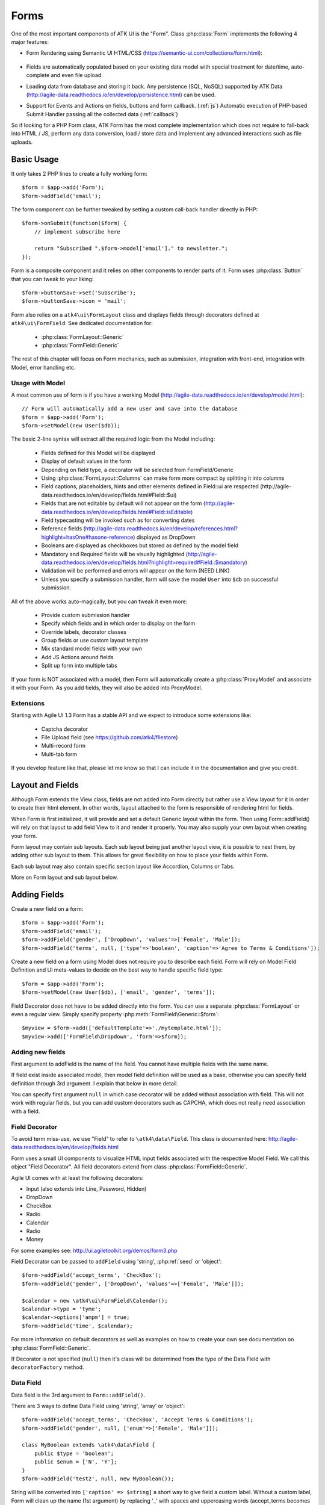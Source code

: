 

.. _form:

=====
Forms
=====

.. php:namespace:: atk4\ui

.. php:class:: Form

One of the most important components of ATK UI is the "Form". Class :php:class:`Form`
implements the following 4 major features:

- Form Rendering using Semantic UI HTML/CSS (https://semantic-ui.com/collections/form.html):

    .. image:: images/form.png

- Fields are automatically populated based on your existing data model with special treatment
  for date/time, auto-complete and even file upload.

- Loading data from database and storing it back. Any persistence (SQL, NoSQL) supported by
  ATK Data (http://agile-data.readthedocs.io/en/develop/persistence.html) can be used.

- Support for Events and Actions on fields, buttons and form callback. (:ref:`js`) Automatic
  execution of PHP-based Submit Handler passing all the collected data (:ref:`callback`)

So if looking for a PHP Form class, ATK Form has the most complete implementation which does
not require to fall-back into HTML / JS, perform any data conversion, load / store data and
implement any advanced interactions such as file uploads.

Basic Usage
===========

It only takes 2 PHP lines to create a fully working form::

    $form = $app->add('Form');
    $form->addField('email');

The form component can be further tweaked by setting a custom call-back handler
directly in PHP::

    $form->onSubmit(function($form) {
        // implement subscribe here

        return "Subscribed ".$form->model['email']." to newsletter.";
    });

Form is a composite component and it relies on other components to render parts
of it. Form uses :php:class:`Button` that you can tweak to your liking::

    $form->buttonSave->set('Subscribe');
    $form->buttonSave->icon = 'mail';

Form also relies on a ``atk4\ui\FormLayout`` class and displays fields through
decorators defined at ``atk4\ui\FormField``. See dedicated documentation for:

 - :php:class:`FormLayout::Generic`
 - :php:class:`FormField::Generic`

The rest of this chapter will focus on Form mechanics, such as submission,
integration with front-end, integration with Model, error handling etc.

Usage with Model
----------------

A most common use of form is if you have a working Model (http://agile-data.readthedocs.io/en/develop/model.html)::

    // Form will automatically add a new user and save into the database
    $form = $app->add('Form');
    $form->setModel(new User($db));

The basic 2-line syntax will extract all the required logic from the Model including:

 - Fields defined for this Model will be displayed
 - Display of default values in the form
 - Depending on field type, a decorator will be selected from FormField/Generic
 - Using :php:class:`FormLayout::Columns` can make form more compact by splitting it into columns
 - Field captions, placeholders, hints and other elements defined in Field::ui are respected (http://agile-data.readthedocs.io/en/develop/fields.html#Field::$ui)
 - Fields that are not editable by default will not appear on the form (http://agile-data.readthedocs.io/en/develop/fields.html#Field::isEditable)
 - Field typecasting will be invoked such as for converting dates
 - Reference fields (http://agile-data.readthedocs.io/en/develop/references.html?highlight=hasOne#hasone-reference) displayed as DropDown
 - Booleans are displayed as checkboxes but stored as defined by the model field
 - Mandatory and Required fields will be visually highlighted (http://agile-data.readthedocs.io/en/develop/fields.html?highlight=required#Field::$mandatory)
 - Validation will be performed and errors will appear on the form (NEED LINK)
 - Unless you specify a submission handler, form will save the model ``User`` into ``$db`` on successful submission.

All of the above works auto-magically, but you can tweak it even more:

 - Provide custom submission handler
 - Specify which fields and in which order to display on the form
 - Override labels, decorator classes
 - Group fields or use custom layout template
 - Mix standard model fields with your own
 - Add JS Actions around fields
 - Split up form into multiple tabs

If your form is NOT associated with a model, then Form will automatically create a :php:class:`ProxyModel`
and associate it with your Form. As you add fields, they will also be added into ProxyModel.

Extensions
----------

Starting with Agile UI 1.3 Form has a stable API and we expect to introduce some extensions like:

 - Captcha decorator
 - File Upload field (see https://github.com/atk4/filestore)
 - Multi-record form
 - Multi-tab form

If you develop feature like that, please let me know so that I can include it in the documentation
and give you credit.

Layout and Fields
=================

Although Form extends the View class, fields are not added into Form directly but rather use
a View layout for it in order to create their html element. In other words, layout attached to the form
is responsible of rendering html for fields.

When Form is first initialized, it will provide and set a default Generic layout within the form.
Then using Form::addField() will rely on that layout to add field View to it and render it properly.
You may also supply your own layout when creating your form.

Form layout may contain sub layouts. Each sub layout being just another layout view, it is possible
to nest them, by adding other sub layout to them. This allows for great flexibility on how to place
your fields within Form.

Each sub layout may also contain specific section layout like Accordion, Columns or Tabs.

More on Form layout and sub layout below.

Adding Fields
=============

.. php:method:: addField($name, $decorator = null, $field = null)

Create a new field on a form::

    $form = $app->add('Form');
    $form->addField('email');
    $form->addField('gender', ['DropDown', 'values'=>['Female', 'Male']);
    $form->addField('terms', null, ['type'=>'boolean', 'caption'=>'Agree to Terms & Conditions']);

Create a new field on a form using Model does not require you to describe each field.
Form will rely on Model Field Definition and UI meta-values to decide on the best way to handle
specific field type::

    $form = $app->add('Form');
    $form->setModel(new User($db), ['email', 'gender', 'terms']);

Field Decorator does not have to be added directly into the form. You can use a separate
:php:class:`FormLayout` or even a regular view. Simply specify property :php:meth:`FormField\Generic::$form`::

    $myview = $form->add(['defaultTemplate'=>'./mytemplate.html']);
    $myview->add(['FormField\Dropdown', 'form'=>$form]);

Adding new fields
-----------------

First argument to addField is the name of the field. You cannot have multiple fields
with the same name.

If field exist inside associated model, then model field definition will be used as
a base, otherwise you can specify field definition through 3rd argument. I explain
that below in more detail.

You can specify first argument ``null`` in which case decorator will be added without
association with field. This will not work with regular fields, but you can add
custom decorators such as CAPCHA, which does not really need association with a
field.

Field Decorator
---------------

To avoid term miss-use, we use "Field" to refer to ``\atk4\data\Field``. This class
is documented here: http://agile-data.readthedocs.io/en/develop/fields.html

Form uses a small UI components to visualize HTML input fields associated with
the respective Model Field. We call this object "Field Decorator". All field
decorators extend from class :php:class:`FormField::Generic`.

Agile UI comes with at least the following decorators:

- Input (also extends into Line, Password, Hidden)
- DropDown
- CheckBox
- Radio
- Calendar
- Radio
- Money

For some examples see: http://ui.agiletoolkit.org/demos/form3.php

Field Decorator can be passed to ``addField`` using 'string', :php:ref:`seed` or 'object'::

    $form->addField('accept_terms', 'CheckBox');
    $form->addField('gender', ['DropDown', 'values'=>['Female', 'Male']]);

    $calendar = new \atk4\ui\FormField\Calendar();
    $calendar->type = 'tyme';
    $calendar->options['ampm'] = true;
    $form->addField('time', $calendar);

For more information on default decorators as well as examples on how to create
your own see documentation on :php:class:`FormField::Generic`.

.. php:method:: decoratorFactory(\atk4\data\Field $f, $defaults = [])

If Decorator is not specified (``null``) then it's class will be determined from
the type of the Data Field with ``decoratorFactory`` method.

Data Field
----------

Data field is the 3rd argument to ``Form::addField()``.

There are 3 ways to define Data Field using 'string', 'array' or 'object'::

    $form->addField('accept_terms', 'CheckBox', 'Accept Terms & Conditions');
    $form->addField('gender', null, ['enum'=>['Female', 'Male']]);

    class MyBoolean extends \atk4\data\Field {
        public $type = 'boolean';
        public $enum = ['N', 'Y'];
    }
    $form->addField('test2', null, new MyBoolean());

String will be converted into ``['caption' => $string]`` a short way to give
field a custom label. Without a custom label, Form will clean up the name (1st
argument) by replacing '_' with spaces and uppercasing words (accept_terms
becomes "Accept Terms")

Specifying array will use the same syntax as the 2nd argument for ``\atk4\data\Model::addField()``.
(http://agile-data.readthedocs.io/en/develop/model.html#Model::addField)

If field already exist inside model, then values of $field will be merged into
existing field properties. This example make email field mandatory for the form::

    $form = $app->add('Form');
    $form->setModel(new User($db), false);

    $form->addField('email', null, ['required'=>true]);

addField into Existing Model
----------------------------

If your form is using a model and you add additional field, then it will automatically
be marked as "never_persist" (http://agile-data.readthedocs.io/en/develop/fields.html#Field::$never_persist).

This is to make sure that custom fields wouldn't go directly into database. Next
example displays a registration form for a User::

    class User extends \atk4\data\Model {
        public $table = 'user';
        function init() {
            parent::init();

            $this->addField('email');
            $this->addFiled('password');
        }
    }

    $form = $app->add('Form');
    $form->setModel(new User($db));

    // add password verification field
    $form->addField('password_verify', 'Password', 'Type password again');
    $form->addField('accept_terms', null, ['type'=>'boolean']);

    // submit event
    $form->onSubmit(function($form){
        if ($form->model['password'] != $form->model['password_verify']) {
            return $form->error('password_verify', 'Passwords do not match');
        }

        if (!$form->model['accept_terms']) {
            return $form->error('accept_terms', 'Read and accept terms');
        }

        $form->model->save(); // will only store email / password
        return $form->success('Thank you. Check your email now');
    });

Type vs Decorator Class
-----------------------

Sometimes you may wonder - should you pass decorator class ('CheckBox') or
a data field type (['type' => 'boolean']);

It is always recommended to use data field type, because it will take care of type-casting
for you. Here is an example with date::

    $form = $app->add('Form');
    $form->addField('date1', null, ['type'=>'date']);
    $form->addField('date2', ['Calendar', 'type'=>'date']);

    $form->onSubmit(function($form) {
        echo 'date1 = '.print_r($form->model['date1'], true).' and date2 = '.print_r($form->model['date2'], true);
    });

Field ``date1`` is defined inside a :php:class:`ProxyModel` as a date field and will
be automatically converted into DateTime object by Persistence typecasting.

Field ``date2`` has no data type, do not confuse with ui type=>date pass as second argument for Calendar field,
and therefore Persistence typecasting will not modify it's value and it's stored inside model as a string.

The above code result in the following output::

    date1 = DateTime Object ( [date] => 2017-09-03 00:00:00 .. ) and date2 = September 3, 2017

Seeding Decorator from Model
----------------------------

In a large projects, you most likely will not be setting individual fields for each Form, instead
you would simply use ``setModel()`` to populate all defined fields inside a model. Form does
have a pretty good guess about Decorator based on their data field type, but what if you want to
use a custom decorator?

This is where ``$field->ui`` comes in (http://agile-data.readthedocs.io/en/develop/fields.html#Field::$ui).

You can specify ``'ui'=>['form' => $decorator_seed]`` when defining your model field inside your Model::

    class User extends \atk4\data\Model {
        public $table = 'user';

        function init() {
            parent::init();

            $this->add('email');
            $this->add('password', ['type'=>'password']);

            $this->add('birth_year', ['type'=>'date', 'ui'=>['type'=>'month']);
        }
    }

The seed for the UI will be combined with the default overriding :php:attr:`FormField\Calendar::type`
to allow month/year entry by the Calendar extension, which will then be saved and
stored as a regular date. Obviously you can also specify decorator class::

    $this->add('birth_year', ['ui'=>['Calendar', 'type'=>'month']);

Without the data 'type' property, now the calendar selection will be stored as text.

Using setModel()
----------------

Although there were many examples above for the use of setModel() this method
needs a bit more info:

.. php:attr:: model

.. php:method:: setModel($model, [$fields])

Associate fields with existing model object and import all editable fields
in the order in which they were defined inside model's init() method.

You can specify which fields to import and their order by simply listing
field names through second argument.

Specifying "false" or empty array as a second argument will import no fields,
so you can then use :php:meth:`Form::addField` to import fields individually.

Note that :php:meth:`Form::setModel` also delegate adding field to the form layout
by using `Form->layout->setModel()` internally.

See also: http://agile-data.readthedocs.io/en/develop/fields.html#Field::isEditable

Using setModel() on a sub layout
--------------------------------

You may add field to sub layout directly using setModel method on the sub layout itself.::

    $f = $app->add('Form');
    $f->setModel($m, false);

    $sub_layout = $f->layout->addSubLayout();
    $sub_layout->setModel($m, ['first_name', 'last_name']);


When using setModel() on a sub layout to add fields per sub layout instead of entire layout,
make sure you pass false as second argument when setting the model on the Form itself, like above.
Otherwise all model fields will be automatically added in Forms main layout and you will not be
able to add them again in sub-layouts.

Loading Values
--------------

Although you can set form fields individually using ``$form->model['field'] = $value``
it's always nicer to load values for the database. Given a ``User`` model this is how
you can create a form to change profile of a currently logged user::

    $user = new User($db);
    $user->getElement('password')->never_persist = true; // ignore password field
    $user->load($current_user);

    // Display all fields (except password) and values
    $form = $app->add('Form');
    $form->setModel($user);

Submitting this form will automatically store values back to the database. Form uses
POST data to submit itself and will re-use the query-string, so you can also safely
use any GET arguments for passing record $id. You may also perform model load after
record association. This gives the benefit of not loading any other fileds, unless
it's marked as System (http://agile-data.readthedocs.io/en/develop/fields.html#Field::$system),
see http://agile-data.readthedocs.io/en/develop/model.html?highlight=onlyfields#Model::onlyFields::

    $form = $app->add('Form');
    $form->setModel(new User($db), ['email', 'name']);
    $form->model->load($current_user);

As before, field ``password`` will not be loaded from the database, but this time
using onlyFields restriction rather then `never_persist`.

Validating
----------

Topic of Validation in web apps is quite extensive. You should start by reading what Agile Data
has to say about validation:
http://agile-data.readthedocs.io/en/develop/persistence.html#validation

TL;DR - sometimes validation needed when storing field value inside model (e.g. setting boolean
to "blah") and sometimes validation should be performed only when storing model data into
database.

Here are few questions:

- If user specified incorrect value into field, can it be stored inside model and then
  re-displayed in the field again? If user must enter "date of birth" and he picks date
  in the future, should we reset field value or simply indicate error?

- If you have a multi-step form with a complex logic, it may need to run validation before
  record status changes from "draft" to "submitted".

As far as form is concerned:

- Decorators must be able to parse entered values. For instance DropDown will make sure that
  value entered is one of the available values (by key)

- Form will rely on Agile Data Typecasting (http://agile-data.readthedocs.io/en/develop/typecasting.html)
  to load values from POST data and store them in model.

- Form submit handler will rely on ``Model::save()`` (http://agile-data.readthedocs.io/en/develop/persistence.html#Model::save)
  not to throw validation exception.

- Form submit handler will also interpret use of :php:meth:`Form::error` by displaying errors that
  do not originate inside Model save logic.

Example use of Model's validate() method::

    class Person extends \atk4\data\Model
    {
        public $table = 'person';

        public function init()
        {
            parent::init();
            $this->addField('name', ['required'=>true]);
            $this->addField('surname');
            $this->addField('gender', ['enum' => ['M', 'F']]);
        }

        public function validate()
        {
            $errors = parent::validate();

            if ($this['name'] == $this['surname']) {
                $errors['surname'] = 'Your surname cannot be same as the name';
            }

            return $errors;
        }
    }


We can now populate form fields based around the data fields defined in the model::

    $app->add('Form')
        ->setModel(new Person($db));

This should display a following form::

    $form->addField(
        'terms',
        ['type'=>'boolean', 'ui'=>['caption'=>'Accept Terms and Conditions']]
    );

Form Submit Handling
--------------------

.. php:method:: onSubmit($callback)

    Specify a PHP call-back that will be executed on successful form submission.

.. php:method:: error($field, $message)

    Create and return :php:class:`jsChain` action that will indicate error on a field.

.. php:method:: success($title, [$sub_title])

    Create and return :php:class:`jsChain` action, that will replace form with a success message.

.. php:method:: setApiConfing($config)

    Add additional parameters to Semantic UI .api function which does the AJAX submission of the form.
For example, if you want the loading overlay at a different HTML element, you can define it with
$form->setApiConfig(['stateContext' => 'my-JQuery-selector']);
All available parameters can be found here: https://semantic-ui.com/behaviors/api.html#/settings

.. php:attr:: successTemplate

    Name of the template which will be used to render success message.

To continue with my example, I'd like to add new Person record into the database
but only if they have also accepted terms and conditions. I can define onSubmit handler
that would perform the check, display error or success message::

    $form->onSubmit(function($form) {
        if (!$form->model['terms']) {
            return $form->error('terms', 'You must accept terms and conditions');
        }

        $form->model->save();

        return $form->success('Registration Successful', 'We will call you soon.');
    });

Callback function can return one or multiple JavaScript actions. Methods such as
:php:meth:`error()` or :php:meth:`success()` will help initialize those actions for your form.
Here is a code that can be used to output multiple errors at once. I intentionally didn't want
to group errors with a message about terms and conditions::

    $form->onSubmit(function($form) {
        $errors = [];

        if (!$form->model['name']) {
            $errors[] = $form->error('name', 'Name must be specified');
        }

        if (!$form->model['surname']) {
            $errors[] = $form->error('surname', 'Surname must be specified');
        }

        if ($errors) {
            return $errors;
        }

        if (!$form->model['terms']) {
            return $form->error('terms', 'You must accept terms and conditions');
        }

        $form->model->save();

        return $form->success('Registration Successful', 'We will call you soon.');
    });

At the time of writing, Agile UI / Agile Data does not come with a validation library, but
you can use any 3rd party validation code.

Callback function may raise exception. If Exception is based on ``\atk4\core\Exception``,
then the parameter "field" can be used to associate error with specific field::

    throw new \atk4\core\Exception(['Sample Exception', 'field'=>'surname']);

If 'field' parameter is not set or any other exception is generated, then error will not be
associated with a field. Only the main Exception message will be delivered to the user.
Core Exceptions may contain some sensitive information in parameters or back-trace, but those
will not be included in response for security reasons.


Form Layout and sub layout
--------------------------

As stated above, when you create a Form object and start adding fields through either :php:meth:`addField()`
or :php:meth:`setModel()`, they will appear one under each-other. This arrangement of fields as
well as display of labels and structure around the fields themselves is not done by a form,
but another object - "Form Layout". This object is responsible for the field flow, presence
of labels etc.

.. php:method:: setLayout(FormLayout\Generic $layout)

    Sets a custom FormLayout object for a form. If not specified then form will automatically
    use FormLayout\Generic.

.. php:attr:: layout

    Current form layout object.

.. php:method:: addHeader($header)

    Adds a form header with a text label. Returns View.

.. php:method:: addGroup($header)

    Creates a sub-layout, returning new instance of a :php:class:`FormLayout\Generic` object. You
    can also specify a header.

.. todo:: MOVE THIS TO SEPARATE FILE

.. php:class:: FormLayout\Generic

    Renders HTML outline encasing form fields.

.. php:attr:: form

    Form layout objects are always associated with a Form object.

.. php:method:: addField()

    Same as :php:class:`Form::addField()` but will place a field inside this specific layout
    or sub-layout.

Form group layout and sub layout
--------------------------------

Fields can be organized in groups, using method `addGroup()` or as sub section using `addSubLayout()` method.

Using group
-----------

Group will create a sub layout for you where fields added to the group will be placed side by side in one line
and where you can setup specific width for each field.

My next example will add multiple fields on the same line::

    $form->setModel(new User($db), false);  // will not populate any fields automatically

    $form->addFields(['name', 'surname']);

    $gr = $form->addGroup('Address');
    $gr->addFields(['address', 'city', 'country']); // grouped fields, will appear on the same line

By default grouped fields will appear with fixed width. To distribute space you can either specify
proportions manually::

    $gr = $f->addGroup('Address');
    $gr->addField('address', ['width'=>'twelve']);
    $gr->addField('code', ['Post Code', 'width'=>'four']);

or you can divide space equally between fields. I am also omitting header for this group::

    $gr = $f->addGroup(['n'=>'two']);
    $gr->addFields(['city', 'country']);

You can also use in-line form groups. Fields in such a group will display header on the left and
the error messages appearing on the right from the field::

    $gr = $f->addGroup(['Name', 'inline'=>true]);
    $gr->addField('first_name', ['width'=>'eight']);
    $gr->addField('middle_name', ['width'=>'three', 'disabled'=>true]);
    $gr->addField('last_name', ['width'=>'five']);

Using Sub layout
----------------

There are four specific sub layout views that you can add to your existing form layout: Generic, Accordion, Tabs and Columns.

Generic sub layout is simply another layout view added to your existing form layout view. You add fields
the same way as you would do for :php:class:`FormLayout\Generic`.

Sub layout section like Accordion, Tabs or Columns will create layout specific section where you can
organize fields in either accordion, tabs or columns.

The following example will show how to organize fields using regular sub layout and accordion sections::

    $f = $app->add('Form');
    $f->setModel($m, false);

    $sub_layout = $f->layout->addSubLayout('Generic');

    $sub_layout->add(['Header', 'Accordion Section in Form']);
    $sub_layout->setModel($m, ['name']);

    $accordion_layout = $f->layout->addSubLayout('Accordion');

    $a1 = $accordion_layout->addSection('Section 1');
    $a1->setModel($m, ['iso', 'iso3']);

    $a2 = $accordion_layout->addSection('Section 2');
    $a2->setModel($m, ['numcode', 'phonecode']);

In the example above, we first add a Generic sub layout to the existing layout of the form where one
field, name, is added to this sub layout.

Then we add another layout to the form layout. In this case it's specific Accordion layout. This sub layout
is further separated in two accordion sections and fields are added to each section:
`$a1->setModel($m, ['iso', 'iso3']);` and `$a2->setModel($m, ['numcode', 'phonecode']);`

Sub layout gives you greater control on how to display fields within your form. For more examples on
sub layouts please visit demo page: https://github.com/atk4/ui/blob/develop/demos/form-section.php

Semantic UI modifiers
---------------------

There are many other classes Semantic UI allow you to use on a form. The next code will produce
form inside a segment (outline) and will make fields appear smaller::

    $f = new \atk4\ui\Form(['small segment']));

For further styling see documentation on :php:class:`View`.

Mandatory and Required Fields
=============================

ATK Data has two field flags - "mandatory" and "required". Because ATK Data works with PHP
values, the values are defined like this:

 - mandatory = value of the field must not be null.
 - required = value of the field must not be empty. (see is_empty())

Form changes things slightly, because it does not allow user to enter NULL values. For
example - string (or unspecified type) fields will contain empty string if are not
entered (""). Form will never set NULL value for them.

When working with other types such as numeric values and dates - empty string is not
a valid number (or date) and therefore will be converted to NULL.

So in most cases you'd want "required=true" flag set on your ATK Data fields. For
numeric field, if zero must be a permitted entry, use "mandatory=true" instead.


Conditional Form
================

.. php:method:: setFieldsDisplayRules()

So far we had to present form with a set of fields while initializing. Sometimes
you would want to hide/display fields while user enters the data.

The logic is based around passing a declarative array::

    $form = $app->add('Form');
    $form->addField('phone1');
    $form->addField('phone2');
    $form->addField('phone3');
    $form->addField('phone4');

    $form->setFieldsDisplayRules([
        'phone2'=>['phone1'=>'empty'],
        'phone3'=>['phone1'=>'empty', 'phone2'=>'empty'],
        'phone4'=>['phone1'=>'empty', 'phone2'=>'empty', 'phone3'=>'empty'],
    ]);

The only catch here is that "empty" means "not empty". ATK UI relies on rules defined by SemanticUI
https://semantic-ui.com/behaviors/form.html, so you can use any of the conditions there.

Here is a more advanced example::

    $f_sub = $app->add('Form');
    $f_sub->addField('name');
    $f_sub->addField('subscribe', ['CheckBox', 'Subscribe to weekly newsletter', 'toggle']);
    $f_sub->addField('email');
    $f_sub->addField('gender', ['Radio'], ['enum'=>['Female', 'Male']])->set('Female');
    $f_sub->addField('m_gift', ['DropDown', 'caption'=>'Gift for Men', 'values' => ['Beer Glass', 'Swiss Knife']]);
    $f_sub->addField('f_gift', ['DropDown', 'caption'=>'Gift for Women', 'values' => ['Wine Glass', 'Lipstick']]);

    // Show email and gender when subscribe is checked.

    // Show m_gift when gender is exactly equal to 'male' and subscribe is checked.
    // Show f_gift when gender is exactly equal to 'female' and subscribe is checked.

    $f_sub->setFieldsDisplayRules([
       'email' => ['subscribe' => 'checked'],
       'gender'=> ['subscribe' => 'checked'],
       'm_gift'=> ['gender' => 'isExactly[Male]', 'subscribe' => 'checked'],
       'f_gift'=> ['gender' => 'isExactly[Female]', 'subscribe' => 'checked'],
    ]);

You may also define multiple conditions for the field to be visible if you wrap them inside and array::


    $f_sub = $app->add('Form');
    $f_dog->addField('race', ['Line']);
    $f_dog->addField('age');
    $f_dog->addField('hair_cut', ['DropDown', 'values' => ['Short', 'Long']]);

    // Show 'hair_cut' when race contains the word 'poodle' AND age is between 1 and 5
    // OR
    // Show 'hair_cut' when race contains exactly the word 'bichon'
    $f_dog->setFieldsDisplayRules([
        'hair_cut' => [['race' => 'contains[poodle]', 'age'=>'integer[1..5]'], ['race' => 'isExactly[bichon]']],
    ]);

Hiding / Showing group of field
-------------------------------

Instead of defining rules for fields individually you can hide/show entire group::

    $f_group = $app->add(['Form', 'segment']);
    $f_group->add(['Label', 'Work on form group too.', 'top attached'], 'AboveFields');

    $g_basic = $f_group->addGroup(['Basic Information']);
    $g_basic->addField('first_name', ['width' => 'eight']);
    $g_basic->addField('middle_name', ['width' => 'three']);
    $g_basic->addField('last_name', ['width' => 'five']);

    $f_group->addField('dev', ['CheckBox', 'caption' => 'I am a developper']);

    $g_code = $f_group->addGroup(['Check all language that apply']);
    $g_code->addField('php', ['CheckBox']);
    $g_code->addField('js', ['CheckBox']);
    $g_code->addField('html', ['CheckBox']);
    $g_code->addField('css', ['CheckBox']);

    $g_other = $f_group->addGroup(['Others']);
    $g_other->addField('language', ['width' => 'eight']);
    $g_other->addField('favorite_pet', ['width' => 'four']);

    //To hide-show group simply select a field in that group.
    // Show group where 'php' belong when dev is checked.
    // Show group where 'language' belong when dev is checked.

    $f_group->setGroupDisplayRules([
        'php' => ['dev' => 'checked'],
        'language'=>['dev'=>'checked']
    ]);
